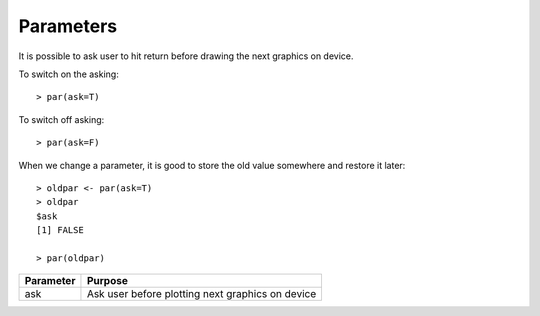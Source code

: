Parameters
========================

.. index:: par

It is possible to ask user to hit return before drawing the next graphics on device.

To switch on the asking::

    > par(ask=T)

To switch off asking::

    > par(ask=F)

When we change a parameter, it is good to store the old value somewhere and restore it later::

    > oldpar <- par(ask=T)
    > oldpar
    $ask
    [1] FALSE

    > par(oldpar)

.. list-table::
    :header-rows: 1

    * - Parameter
      - Purpose
    * - ask
      - Ask user before plotting next graphics on device
